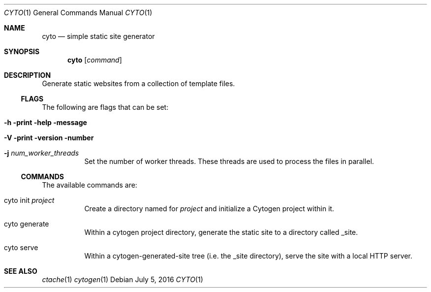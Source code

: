 .\" This Source Code Form is subject to the terms of the Mozilla Public
.\" License, v. 2.0. If a copy of the MPL was not distributed with this
.\" file, You can obtain one at http://mozilla.org/MPL/2.0/.
.\"
.\" Copyright (c) 2016-2018 David Jackson
.Dd July 5, 2016
.Dt CYTO 1
.Os
.Sh NAME
.Nm cyto
.Nd simple static site generator
.Sh SYNOPSIS
.Nm
.Op Ar command
.Sh DESCRIPTION
Generate static websites from a collection of template files.
.Ss FLAGS
The following are flags that can be set:
.Bl -tag -width Ds
.It Fl h print help message
.It Fl V print version number
.It Fl j Ar num_worker_threads
Set the number of worker threads.
These threads are used to process the files
in parallel.
.El
.Ss COMMANDS
The available
commands are:
.Bl -tag -width Ds
.It cyto init Ar project
Create a directory named for
.Ar project
and initialize a Cytogen project within it.
.It cyto generate
Within a cytogen project directory, generate the static site to a directory
called _site.
.It cyto serve
Within a cytogen-generated-site tree (i.e. the _site directory), serve the site
with a local HTTP server.
.El
.Sh SEE ALSO
.Xr ctache 1
.Xr cytogen 1
